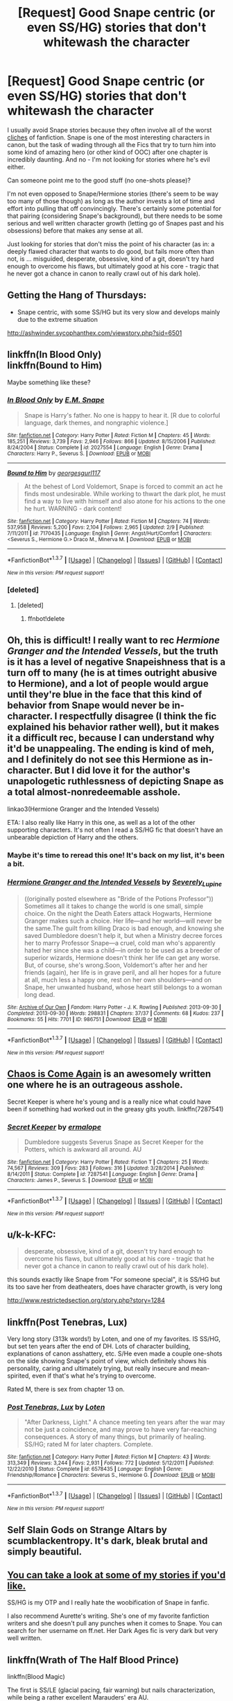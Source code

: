 #+TITLE: [Request] Good Snape centric (or even SS/HG) stories that don't whitewash the character

* [Request] Good Snape centric (or even SS/HG) stories that don't whitewash the character
:PROPERTIES:
:Author: Deathcrow
:Score: 15
:DateUnix: 1456667016.0
:DateShort: 2016-Feb-28
:FlairText: Request
:END:
I usually avoid Snape stories because they often involve all of the worst [[http://zorm.deviantart.com/art/Canon-Vs-Fanon-Snape-34384180][cliches]] of fanfiction. Snape is one of the most interesting characters in canon, but the task of wading through all the Fics that try to turn him into some kind of amazing hero (or other kind of OOC) after one chapter is incredibly daunting. And no - I'm not looking for stories where he's evil either.

Can someone point me to the good stuff (no one-shots please)?

I'm not even opposed to Snape/Hermione stories (there's seem to be way too many of those though) as long as the author invests a lot of time and effort into pulling that off convincingly. There's certainly some potential for that pairing (considering Snape's background), but there needs to be some serious and well written character growth (letting go of Snapes past and his obsessions) before that makes any sense at all.

Just looking for stories that don't miss the point of his character (as in: a deeply flawed character that wants to do good, but fails more often than not, is ... misguided, desperate, obsessive, kind of a git, doesn't try hard enough to overcome his flaws, but ultimately good at his core - tragic that he never got a chance in canon to really crawl out of his dark hole).


** Getting the Hang of Thursdays:

- Snape centric, with some SS/HG but its very slow and develops mainly due to the extreme situation

[[http://ashwinder.sycophanthex.com/viewstory.php?sid=6501]]
:PROPERTIES:
:Author: MystycMoose
:Score: 4
:DateUnix: 1456671257.0
:DateShort: 2016-Feb-28
:END:


** linkffn(In Blood Only)\\
linkffn(Bound to Him)

Maybe something like these?
:PROPERTIES:
:Author: cavelioness
:Score: 3
:DateUnix: 1456669037.0
:DateShort: 2016-Feb-28
:END:

*** [[http://www.fanfiction.net/s/2027554/1/][*/In Blood Only/*]] by [[https://www.fanfiction.net/u/654225/E-M-Snape][/E.M. Snape/]]

#+begin_quote
  Snape is Harry's father. No one is happy to hear it. [R due to colorful language, dark themes, and nongraphic violence.]
#+end_quote

^{/Site/: [[http://www.fanfiction.net/][fanfiction.net]] *|* /Category/: Harry Potter *|* /Rated/: Fiction M *|* /Chapters/: 45 *|* /Words/: 185,251 *|* /Reviews/: 3,739 *|* /Favs/: 2,946 *|* /Follows/: 866 *|* /Updated/: 8/15/2006 *|* /Published/: 8/24/2004 *|* /Status/: Complete *|* /id/: 2027554 *|* /Language/: English *|* /Genre/: Drama *|* /Characters/: Harry P., Severus S. *|* /Download/: [[http://www.p0ody-files.com/ff_to_ebook/ffn-bot/index.php?id=2027554&source=ff&filetype=epub][EPUB]] or [[http://www.p0ody-files.com/ff_to_ebook/ffn-bot/index.php?id=2027554&source=ff&filetype=mobi][MOBI]]}

--------------

[[http://www.fanfiction.net/s/7170435/1/][*/Bound to Him/*]] by [[https://www.fanfiction.net/u/594658/georgesgurl117][/georgesgurl117/]]

#+begin_quote
  At the behest of Lord Voldemort, Snape is forced to commit an act he finds most undesirable. While working to thwart the dark plot, he must find a way to live with himself and also atone for his actions to the one he hurt. WARNING - dark content!
#+end_quote

^{/Site/: [[http://www.fanfiction.net/][fanfiction.net]] *|* /Category/: Harry Potter *|* /Rated/: Fiction M *|* /Chapters/: 74 *|* /Words/: 537,958 *|* /Reviews/: 5,200 *|* /Favs/: 2,104 *|* /Follows/: 2,965 *|* /Updated/: 2/9 *|* /Published/: 7/11/2011 *|* /id/: 7170435 *|* /Language/: English *|* /Genre/: Angst/Hurt/Comfort *|* /Characters/: <Severus S., Hermione G.> Draco M., Minerva M. *|* /Download/: [[http://www.p0ody-files.com/ff_to_ebook/ffn-bot/index.php?id=7170435&source=ff&filetype=epub][EPUB]] or [[http://www.p0ody-files.com/ff_to_ebook/ffn-bot/index.php?id=7170435&source=ff&filetype=mobi][MOBI]]}

--------------

*FanfictionBot*^{1.3.7} *|* [[[https://github.com/tusing/reddit-ffn-bot/wiki/Usage][Usage]]] | [[[https://github.com/tusing/reddit-ffn-bot/wiki/Changelog][Changelog]]] | [[[https://github.com/tusing/reddit-ffn-bot/issues/][Issues]]] | [[[https://github.com/tusing/reddit-ffn-bot/][GitHub]]] | [[[https://www.reddit.com/message/compose?to=%2Fu%2Ftusing][Contact]]]

^{/New in this version: PM request support!/}
:PROPERTIES:
:Author: FanfictionBot
:Score: 2
:DateUnix: 1456679074.0
:DateShort: 2016-Feb-28
:END:


*** [deleted]
:PROPERTIES:
:Score: 1
:DateUnix: 1456674648.0
:DateShort: 2016-Feb-28
:END:

**** [deleted]
:PROPERTIES:
:Score: 1
:DateUnix: 1456678915.0
:DateShort: 2016-Feb-28
:END:

***** ffnbot!delete
:PROPERTIES:
:Score: 1
:DateUnix: 1456684856.0
:DateShort: 2016-Feb-28
:END:


** Oh, this is difficult! I really want to rec /Hermione Granger and the Intended Vessels/, but the truth is it has a level of negative Snapeishness that is a turn off to many (he is at times outright abusive to Hermione), and a lot of people would argue until they're blue in the face that this kind of behavior from Snape would never be in-character. I respectfully disagree (I think the fic explained his behavior rather well), but it makes it a difficult rec, because I can understand why it'd be unappealing. The ending is kind of meh, and I definitely do not see this Hermione as in-character. But I did love it for the author's unapologetic ruthlessness of depicting Snape as a total almost-nonredeemable asshole.

linkao3(Hermione Granger and the Intended Vessels)

ETA: I also really like Harry in this one, as well as a lot of the other supporting characters. It's not often I read a SS/HG fic that doesn't have an unbearable depiction of Harry and the others.
:PROPERTIES:
:Score: 2
:DateUnix: 1456674154.0
:DateShort: 2016-Feb-28
:END:

*** Maybe it's time to reread this one! It's back on my list, it's been a bit.
:PROPERTIES:
:Author: girlikecupcake
:Score: 2
:DateUnix: 1456716446.0
:DateShort: 2016-Feb-29
:END:


*** [[http://archiveofourown.org/works/986751][*/Hermione Granger and the Intended Vessels/*]] by [[http://archiveofourown.org/users/Severely_Lupine/pseuds/Severely_Lupine][/Severely_Lupine/]]

#+begin_quote
  ((originally posted elsewhere as "Bride of the Potions Professor")) Sometimes all it takes to change the world is one small, simple choice. On the night the Death Eaters attack Hogwarts, Hermione Granger makes such a choice. Her life---and her world---will never be the same.The guilt from killing Draco is bad enough, and knowing she saved Dumbledore doesn't help it, but when a Ministry decree forces her to marry Professor Snape---a cruel, cold man who's apparently hated her since she was a child---in order to be used as a breeder of superior wizards, Hermione doesn't think her life can get any worse. But, of course, she's wrong.Soon, Voldemort's after her and her friends (again), her life is in grave peril, and all her hopes for a future at all, much less a happy one, rest on her own shoulders---and on Snape, her unwanted husband, whose heart still belongs to a woman long dead.
#+end_quote

^{/Site/: [[http://www.archiveofourown.org/][Archive of Our Own]] *|* /Fandom/: Harry Potter - J. K. Rowling *|* /Published/: 2013-09-30 *|* /Completed/: 2013-09-30 *|* /Words/: 298831 *|* /Chapters/: 37/37 *|* /Comments/: 68 *|* /Kudos/: 237 *|* /Bookmarks/: 55 *|* /Hits/: 7701 *|* /ID/: 986751 *|* /Download/: [[http://archiveofourown.org/downloads/Se/Severely_Lupine/986751/Hermione%20Granger%20and%20the.epub?updated_at=1395371904][EPUB]] or [[http://archiveofourown.org/downloads/Se/Severely_Lupine/986751/Hermione%20Granger%20and%20the.mobi?updated_at=1395371904][MOBI]]}

--------------

*FanfictionBot*^{1.3.7} *|* [[[https://github.com/tusing/reddit-ffn-bot/wiki/Usage][Usage]]] | [[[https://github.com/tusing/reddit-ffn-bot/wiki/Changelog][Changelog]]] | [[[https://github.com/tusing/reddit-ffn-bot/issues/][Issues]]] | [[[https://github.com/tusing/reddit-ffn-bot/][GitHub]]] | [[[https://www.reddit.com/message/compose?to=%2Fu%2Ftusing][Contact]]]

^{/New in this version: PM request support!/}
:PROPERTIES:
:Author: FanfictionBot
:Score: 1
:DateUnix: 1456678973.0
:DateShort: 2016-Feb-28
:END:


** [[http://mirrordance.net/aashby/bnw/ChaosIndex.htm][Chaos is Come Again]] is an awesomely written one where he is an outrageous asshole.

Secret Keeper is where he's young and is a really nice what could have been if something had worked out in the greasy gits youth. linkffn(7287541)
:PROPERTIES:
:Score: 2
:DateUnix: 1456678703.0
:DateShort: 2016-Feb-28
:END:

*** [[http://www.fanfiction.net/s/7287541/1/][*/Secret Keeper/*]] by [[https://www.fanfiction.net/u/724519/ermalope][/ermalope/]]

#+begin_quote
  Dumbledore suggests Severus Snape as Secret Keeper for the Potters, which is awkward all around. AU
#+end_quote

^{/Site/: [[http://www.fanfiction.net/][fanfiction.net]] *|* /Category/: Harry Potter *|* /Rated/: Fiction T *|* /Chapters/: 25 *|* /Words/: 74,567 *|* /Reviews/: 309 *|* /Favs/: 283 *|* /Follows/: 316 *|* /Updated/: 3/28/2014 *|* /Published/: 8/14/2011 *|* /Status/: Complete *|* /id/: 7287541 *|* /Language/: English *|* /Genre/: Drama *|* /Characters/: James P., Severus S. *|* /Download/: [[http://www.p0ody-files.com/ff_to_ebook/ffn-bot/index.php?id=7287541&source=ff&filetype=epub][EPUB]] or [[http://www.p0ody-files.com/ff_to_ebook/ffn-bot/index.php?id=7287541&source=ff&filetype=mobi][MOBI]]}

--------------

*FanfictionBot*^{1.3.7} *|* [[[https://github.com/tusing/reddit-ffn-bot/wiki/Usage][Usage]]] | [[[https://github.com/tusing/reddit-ffn-bot/wiki/Changelog][Changelog]]] | [[[https://github.com/tusing/reddit-ffn-bot/issues/][Issues]]] | [[[https://github.com/tusing/reddit-ffn-bot/][GitHub]]] | [[[https://www.reddit.com/message/compose?to=%2Fu%2Ftusing][Contact]]]

^{/New in this version: PM request support!/}
:PROPERTIES:
:Author: FanfictionBot
:Score: 1
:DateUnix: 1456678771.0
:DateShort: 2016-Feb-28
:END:


** u/k-k-KFC:
#+begin_quote
  desperate, obsessive, kind of a git, doesn't try hard enough to overcome his flaws, but ultimately good at his core - tragic that he never got a chance in canon to really crawl out of his dark hole).
#+end_quote

this sounds exactly like Snape from "For someone special", it is SS/HG but its too save her from deatheaters, does have character growth, is very long

[[http://www.restrictedsection.org/story.php?story=1284]]
:PROPERTIES:
:Author: k-k-KFC
:Score: 1
:DateUnix: 1456683852.0
:DateShort: 2016-Feb-28
:END:


** linkffn(Post Tenebras, Lux)

Very long story (313k words!) by Loten, and one of my favorites. IS SS/HG, but set ten years after the end of DH. Lots of character building, explanations of canon asshattery, etc. S/He even made a couple one-shots on the side showing Snape's point of view, which definitely shows his personality, caring and ultimately trying, but really insecure and mean-spirited, even if that's what he's trying to overcome.

Rated M, there is sex from chapter 13 on.
:PROPERTIES:
:Author: RisingSunsets
:Score: 2
:DateUnix: 1456699516.0
:DateShort: 2016-Feb-29
:END:

*** [[http://www.fanfiction.net/s/6578435/1/][*/Post Tenebras, Lux/*]] by [[https://www.fanfiction.net/u/1807393/Loten][/Loten/]]

#+begin_quote
  "After Darkness, Light." A chance meeting ten years after the war may not be just a coincidence, and may prove to have very far-reaching consequences. A story of many things, but primarily of healing. SS/HG; rated M for later chapters. Complete.
#+end_quote

^{/Site/: [[http://www.fanfiction.net/][fanfiction.net]] *|* /Category/: Harry Potter *|* /Rated/: Fiction M *|* /Chapters/: 43 *|* /Words/: 313,349 *|* /Reviews/: 3,244 *|* /Favs/: 2,931 *|* /Follows/: 772 *|* /Updated/: 5/12/2011 *|* /Published/: 12/22/2010 *|* /Status/: Complete *|* /id/: 6578435 *|* /Language/: English *|* /Genre/: Friendship/Romance *|* /Characters/: Severus S., Hermione G. *|* /Download/: [[http://www.p0ody-files.com/ff_to_ebook/ffn-bot/index.php?id=6578435&source=ff&filetype=epub][EPUB]] or [[http://www.p0ody-files.com/ff_to_ebook/ffn-bot/index.php?id=6578435&source=ff&filetype=mobi][MOBI]]}

--------------

*FanfictionBot*^{1.3.7} *|* [[[https://github.com/tusing/reddit-ffn-bot/wiki/Usage][Usage]]] | [[[https://github.com/tusing/reddit-ffn-bot/wiki/Changelog][Changelog]]] | [[[https://github.com/tusing/reddit-ffn-bot/issues/][Issues]]] | [[[https://github.com/tusing/reddit-ffn-bot/][GitHub]]] | [[[https://www.reddit.com/message/compose?to=%2Fu%2Ftusing][Contact]]]

^{/New in this version: PM request support!/}
:PROPERTIES:
:Author: FanfictionBot
:Score: 1
:DateUnix: 1456699530.0
:DateShort: 2016-Feb-29
:END:


** Self Slain Gods on Strange Altars by scumblackentropy. It's dark, bleak brutal and simply beautiful.
:PROPERTIES:
:Author: Judy-Lee
:Score: 2
:DateUnix: 1456717852.0
:DateShort: 2016-Feb-29
:END:


** [[https://m.fanfiction.net/u/3667368/?a=s][You can take a look at some of my stories if you'd like.]]

SS/HG is my OTP and I really hate the woobification of Snape in fanfic.

I also recommend Aurette's writing. She's one of my favorite fanfiction writers and she doesn't pull any punches when it comes to Snape. You can search for her username on ff.net. Her Dark Ages fic is very dark but very well written.
:PROPERTIES:
:Author: Oniknight
:Score: 2
:DateUnix: 1456771616.0
:DateShort: 2016-Feb-29
:END:


** linkffn(Wrath of The Half Blood Prince)

linkffn(Blood Magic)

The first is SS/LE (glacial pacing, fair warning) but nails characterization, while being a rather excellent Marauders' era AU.

The second, I was surprised to like because the premise is one that is difficult to pull off believably, but has a fair amount of world-building and character development besides. No real pairings, a few shipteases, but that's pretty much it.
:PROPERTIES:
:Author: carterrocksagain
:Score: 2
:DateUnix: 1457325348.0
:DateShort: 2016-Mar-07
:END:

*** [[http://www.fanfiction.net/s/4026081/1/][*/The Wrath of the Half Blood Prince/*]] by [[https://www.fanfiction.net/u/1018860/Matt-Quinn][/Matt Quinn/]]

#+begin_quote
  Mulciber pranked Mary Macdonald and Snape did not care; what if he had pranked Lily instead?
#+end_quote

^{/Site/: [[http://www.fanfiction.net/][fanfiction.net]] *|* /Category/: Harry Potter *|* /Rated/: Fiction T *|* /Chapters/: 88 *|* /Words/: 193,218 *|* /Reviews/: 2,015 *|* /Favs/: 566 *|* /Follows/: 259 *|* /Updated/: 5/2/2010 *|* /Published/: 1/21/2008 *|* /Status/: Complete *|* /id/: 4026081 *|* /Language/: English *|* /Genre/: Fantasy *|* /Characters/: Severus S., Lily Evans P. *|* /Download/: [[http://www.p0ody-files.com/ff_to_ebook/ffn-bot/index.php?id=4026081&source=ff&filetype=epub][EPUB]] or [[http://www.p0ody-files.com/ff_to_ebook/ffn-bot/index.php?id=4026081&source=ff&filetype=mobi][MOBI]]}

--------------

[[http://www.fanfiction.net/s/1390933/1/][*/Blood Magic/*]] by [[https://www.fanfiction.net/u/348098/GatewayGirl][/GatewayGirl/]]

#+begin_quote
  Blood magic was supposed to keep Harry safe, but his relatives are expendable. Blood magic was supposed to keep Harry looking like his adoptive father, but it's wearing off. Blood is a bond, but so is the memory of hate -- or love.
#+end_quote

^{/Site/: [[http://www.fanfiction.net/][fanfiction.net]] *|* /Category/: Harry Potter *|* /Rated/: Fiction M *|* /Chapters/: 65 *|* /Words/: 244,191 *|* /Reviews/: 2,230 *|* /Favs/: 2,012 *|* /Follows/: 496 *|* /Updated/: 2/21/2004 *|* /Published/: 6/19/2003 *|* /id/: 1390933 *|* /Language/: English *|* /Genre/: Angst *|* /Characters/: Severus S., Harry P. *|* /Download/: [[http://www.p0ody-files.com/ff_to_ebook/ffn-bot/index.php?id=1390933&source=ff&filetype=epub][EPUB]] or [[http://www.p0ody-files.com/ff_to_ebook/ffn-bot/index.php?id=1390933&source=ff&filetype=mobi][MOBI]]}

--------------

*FanfictionBot*^{1.3.7} *|* [[[https://github.com/tusing/reddit-ffn-bot/wiki/Usage][Usage]]] | [[[https://github.com/tusing/reddit-ffn-bot/wiki/Changelog][Changelog]]] | [[[https://github.com/tusing/reddit-ffn-bot/issues/][Issues]]] | [[[https://github.com/tusing/reddit-ffn-bot/][GitHub]]] | [[[https://www.reddit.com/message/compose?to=%2Fu%2Ftusing][Contact]]]

^{/New in this version: PM request support!/}
:PROPERTIES:
:Author: FanfictionBot
:Score: 1
:DateUnix: 1457325395.0
:DateShort: 2016-Mar-07
:END:


** Incomplete, but still very good.

linkffn(8869173)
:PROPERTIES:
:Author: fearandselfloathing_
:Score: 1
:DateUnix: 1456703728.0
:DateShort: 2016-Feb-29
:END:

*** [[http://www.fanfiction.net/s/8869173/1/][*/Self Slain Gods on Strange Altars/*]] by [[https://www.fanfiction.net/u/3507169/scumblackentropy][/scumblackentropy/]]

#+begin_quote
  What do you want me to say, Granger? That you are mine and I am yours? You are. I am. Let's not fuck around.
#+end_quote

^{/Site/: [[http://www.fanfiction.net/][fanfiction.net]] *|* /Category/: Harry Potter *|* /Rated/: Fiction M *|* /Chapters/: 20 *|* /Words/: 159,345 *|* /Reviews/: 301 *|* /Favs/: 240 *|* /Follows/: 341 *|* /Updated/: 9/6/2013 *|* /Published/: 1/3/2013 *|* /id/: 8869173 *|* /Language/: English *|* /Genre/: Drama/Romance *|* /Characters/: Hermione G., Severus S. *|* /Download/: [[http://www.p0ody-files.com/ff_to_ebook/ffn-bot/index.php?id=8869173&source=ff&filetype=epub][EPUB]] or [[http://www.p0ody-files.com/ff_to_ebook/ffn-bot/index.php?id=8869173&source=ff&filetype=mobi][MOBI]]}

--------------

*FanfictionBot*^{1.3.7} *|* [[[https://github.com/tusing/reddit-ffn-bot/wiki/Usage][Usage]]] | [[[https://github.com/tusing/reddit-ffn-bot/wiki/Changelog][Changelog]]] | [[[https://github.com/tusing/reddit-ffn-bot/issues/][Issues]]] | [[[https://github.com/tusing/reddit-ffn-bot/][GitHub]]] | [[[https://www.reddit.com/message/compose?to=%2Fu%2Ftusing][Contact]]]

^{/New in this version: PM request support!/}
:PROPERTIES:
:Author: FanfictionBot
:Score: 1
:DateUnix: 1456703732.0
:DateShort: 2016-Feb-29
:END:


** [deleted]
:PROPERTIES:
:Score: 1
:DateUnix: 1456705870.0
:DateShort: 2016-Feb-29
:END:

*** I liked that one!
:PROPERTIES:
:Author: Mrs_Black_21
:Score: 1
:DateUnix: 1456708432.0
:DateShort: 2016-Feb-29
:END:
